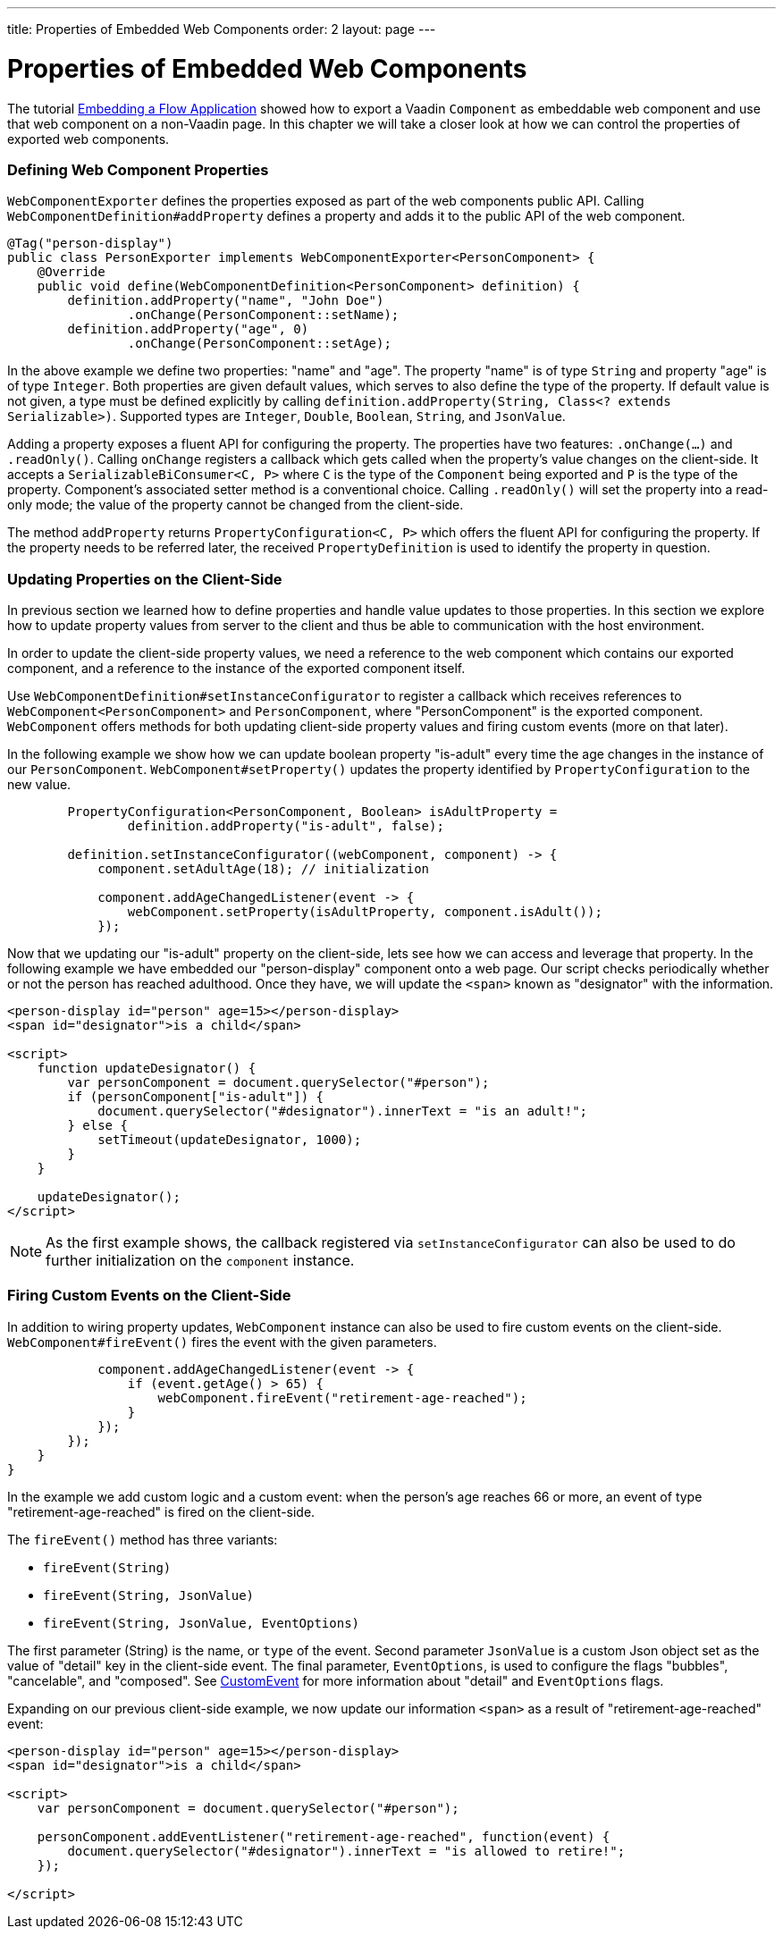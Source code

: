---
title: Properties of Embedded Web Components
order: 2
layout: page
---

= Properties of Embedded Web Components

The tutorial <<tutorial-webcomponent-exporter#,Embedding a Flow Application>>
showed how to export a Vaadin `Component` as embeddable web component and use
that web component on a non-Vaadin page. In this chapter we will take a closer
look at how we can control the properties of exported web components.

=== Defining Web Component Properties
`WebComponentExporter` defines the properties exposed as part of the web
components public API. Calling `WebComponentDefinition#addProperty` defines
a property and adds it to the public API of the web component.

[source, java]
----
@Tag("person-display")
public class PersonExporter implements WebComponentExporter<PersonComponent> {
    @Override
    public void define(WebComponentDefinition<PersonComponent> definition) {
        definition.addProperty("name", "John Doe")
                .onChange(PersonComponent::setName);
        definition.addProperty("age", 0)
                .onChange(PersonComponent::setAge);
----

In the above example we define two properties: "name" and "age". The property
"name" is of type `String` and property "age" is of type `Integer`. Both
properties are given default values, which serves to also define the type of
the property. If default value is not given, a type must be defined
explicitly by calling `definition.addProperty(String, Class<? extends
Serializable>)`. Supported types are `Integer`, `Double`, `Boolean`,
`String`, and `JsonValue`.

Adding a property exposes a fluent API for configuring the property. The
properties have two features: `.onChange(...)` and `.readOnly()`. Calling
`onChange` registers a callback which gets called when the property's value
changes on the client-side. It accepts a `SerializableBiConsumer<C, P>` where
`C` is the type of the `Component` being exported and `P` is the type of the
property. Component's associated setter method is a conventional choice.
Calling `.readOnly()` will set the property into a read-only mode; the value
of the property cannot be changed from the client-side.

The method `addProperty` returns `PropertyConfiguration<C, P>` which offers the
fluent API for configuring the property. If the property needs to be referred
later, the received `PropertyDefinition` is used to identify the property in
question.

=== Updating Properties on the Client-Side
In previous section we learned how to define properties and handle value
updates to those properties. In this section we explore how to update
property values from server to the client and thus be able to communication
with the host environment.

In order to update the client-side property values, we need a reference to
the web component which contains our exported component, and a reference to the
instance of the exported component itself.

Use `WebComponentDefinition#setInstanceConfigurator` to register a callback
which receives references to `WebComponent<PersonComponent>` and
`PersonComponent`, where "PersonComponent" is the exported component.
`WebComponent` offers methods for both updating client-side property values
and firing custom events (more on that later).

In the following example we show how we can update boolean property
"is-adult" every time the age changes in the instance of our `PersonComponent`.
`WebComponent#setProperty()` updates the property identified by
`PropertyConfiguration` to the new value.

[source, java]
----
        PropertyConfiguration<PersonComponent, Boolean> isAdultProperty =
                definition.addProperty("is-adult", false);

        definition.setInstanceConfigurator((webComponent, component) -> {
            component.setAdultAge(18); // initialization

            component.addAgeChangedListener(event -> {
                webComponent.setProperty(isAdultProperty, component.isAdult());
            });
----

Now that we updating our "is-adult" property on the client-side, lets see how
we can access and leverage that property. In the following example we have
embedded our "person-display" component onto a web page. Our script checks
periodically whether or not the person has reached adulthood. Once they have,
we will update the `<span>` known as "designator" with the information.

[source, html]
----
<person-display id="person" age=15></person-display>
<span id="designator">is a child</span>

<script>
    function updateDesignator() {
        var personComponent = document.querySelector("#person");
        if (personComponent["is-adult"]) {
            document.querySelector("#designator").innerText = "is an adult!";
        } else {
            setTimeout(updateDesignator, 1000);
        }
    }

    updateDesignator();
</script>
----

[NOTE]
As the first example shows, the callback registered via
`setInstanceConfigurator` can also be used to do further initialization on
the `component` instance.

=== Firing Custom Events on the Client-Side
In addition to wiring property updates, `WebComponent` instance can also be
used to fire custom events on the client-side. `WebComponent#fireEvent()`
fires the event with the given parameters.

[source, java]
----
            component.addAgeChangedListener(event -> {
                if (event.getAge() > 65) {
                    webComponent.fireEvent("retirement-age-reached");
                }
            });
        });
    }
}
----

In the example we add custom logic and a custom event: when the person's age
reaches 66 or more, an event of type "retirement-age-reached" is fired on
the client-side.

The `fireEvent()` method has three variants:

- `fireEvent(String)`
- `fireEvent(String, JsonValue)`
- `fireEvent(String, JsonValue, EventOptions)`

The first parameter (String) is the name, or `type` of the event. Second
parameter `JsonValue` is a custom Json object set as the value of "detail"
key in the client-side event. The final parameter, `EventOptions`, is used to
configure the flags "bubbles", "cancelable", and "composed". See
https://developer.mozilla.org/en-US/docs/Web/API/CustomEvent[CustomEvent] for
more information about "detail" and `EventOptions` flags.

Expanding on our previous client-side example, we now update our information
`<span>` as a result of "retirement-age-reached" event:

[source, html]
----
<person-display id="person" age=15></person-display>
<span id="designator">is a child</span>

<script>
    var personComponent = document.querySelector("#person");

    personComponent.addEventListener("retirement-age-reached", function(event) {
        document.querySelector("#designator").innerText = "is allowed to retire!";
    });

</script>
----
